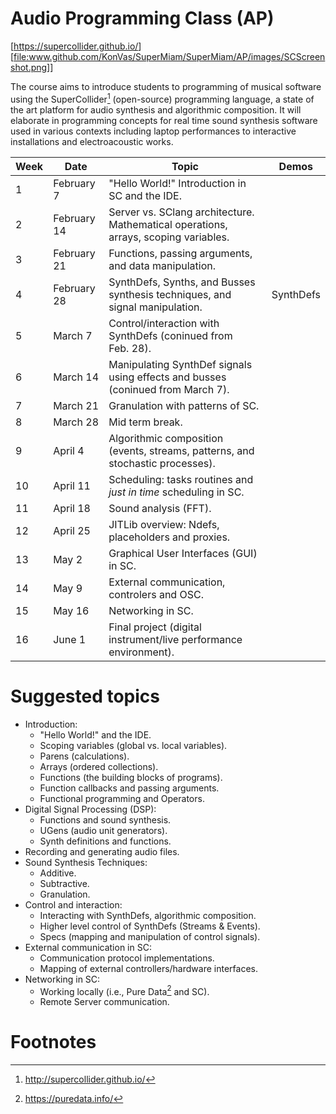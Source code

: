 * Audio Programming Class (AP)
  :PROPERTIES:
  :CUSTOM_ID: audio-programming-class-ap
  :END:

[https://supercollider.github.io/][file:www.github.com/KonVas/SuperMiam/SuperMiam/AP/images/SCScreenshot.png]]

The course aims to introduce students to programming of musical software
using the SuperCollider[fn:2]
(open-source) programming language, a state of the art platform for
audio synthesis and algorithmic composition. It will elaborate in
programming concepts for real time sound synthesis software used in various
contexts including laptop performances to interactive installations and electroacoustic works.

| Week | Date        | Topic                                                                               | Demos     |
|------+-------------+-------------------------------------------------------------------------------------+-----------|
|    1 | February 7  | "Hello World!" Introduction in SC and the IDE.                                      |           |
|    2 | February 14 | Server vs. SClang architecture. Mathematical operations, arrays, scoping variables. |           |
|    3 | February 21 | Functions, passing arguments, and data manipulation.                                |           |
|    4 | February 28 | SynthDefs, Synths, and Busses synthesis techniques, and signal manipulation.        | SynthDefs |
|    5 | March 7     | Control/interaction with SynthDefs (coninued from Feb. 28).                         |           |
|    6 | March 14    | Manipulating SynthDef signals using effects and busses (coninued from March 7).     |           |
|    7 | March 21    | Granulation with patterns of SC.                                                    |           |
|    8 | March 28    | Mid term break.                                                                     |           |
|    9 | April 4     | Algorithmic composition (events, streams, patterns, and stochastic processes).      |           |
|   10 | April 11    | Scheduling: tasks routines and /just in time/ scheduling in SC.                     |           |
|   11 | April 18    | Sound analysis (FFT).                                                               |           |
|   12 | April 25    | JITLib overview: Ndefs, placeholders and proxies.                                   |           |
|   13 | May 2       | Graphical User Interfaces (GUI) in SC.                                              |           |
|   14 | May 9       | External communication, controlers and OSC.                                         |           |
|   15 | May 16      | Networking in SC.                                                                   |           |
|   16 | June 1      | Final project (digital instrument/live performance environment).                    |           |

* Suggested topics
- Introduction:
  - "Hello World!" and the IDE.
  - Scoping variables (global vs. local variables).
  - Parens (calculations).
  - Arrays (ordered collections).
  - Functions (the building blocks of programs).
  - Function callbacks and passing arguments.
  - Functional programming and Operators.
- Digital Signal Processing (DSP):
  - Functions and sound synthesis.
  - UGens (audio unit generators).
  - Synth definitions and functions.
- Recording and generating audio files.
- Sound Synthesis Techniques:
  - Additive.
  - Subtractive.
  - Granulation.
- Control and interaction:
  - Interacting with SynthDefs, algorithmic composition.
  - Higher level control of SynthDefs (Streams & Events).
  - Specs (mapping and manipulation of control signals).
- External communication in SC:
  - Communication protocol implementations.
  - Mapping of external controllers/hardware interfaces.
- Networking in SC:
  - Working locally (i.e., Pure Data[fn:1] and SC).
  - Remote Server communication.

* Footnotes

[fn:1] https://puredata.info/

[fn:2] http://supercollider.github.io/
